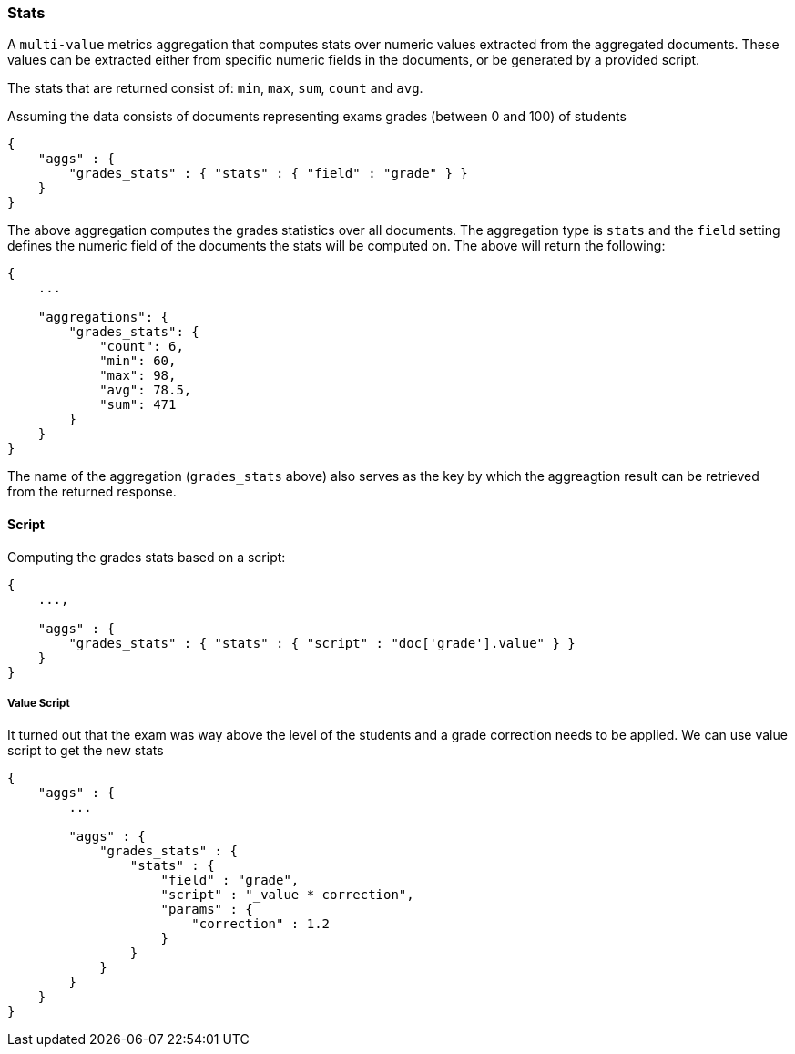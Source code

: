 [[search-aggregations-metrics-stats-aggregation]]
=== Stats

A `multi-value` metrics aggregation that computes stats over numeric values extracted from the aggregated documents. These values can be extracted either from specific numeric fields in the documents, or be generated by a provided script.

The stats that are returned consist of: `min`, `max`, `sum`, `count` and `avg`.

Assuming the data consists of documents representing exams grades (between 0 and 100) of students

[source,js]
--------------------------------------------------
{
    "aggs" : {
        "grades_stats" : { "stats" : { "field" : "grade" } }
    }
}
--------------------------------------------------

The above aggregation computes the grades statistics over all documents. The aggregation type is `stats` and the `field` setting defines the numeric field of the documents the stats will be computed on. The above will return the following:


[source,js]
--------------------------------------------------
{
    ...

    "aggregations": {
        "grades_stats": {
            "count": 6,
            "min": 60,
            "max": 98,
            "avg": 78.5,
            "sum": 471
        }
    }
}
--------------------------------------------------

The name of the aggregation (`grades_stats` above) also serves as the key by which the aggreagtion result can be retrieved from the returned response.

==== Script

Computing the grades stats based on a script:

[source,js]
--------------------------------------------------
{
    ...,

    "aggs" : {
        "grades_stats" : { "stats" : { "script" : "doc['grade'].value" } }
    }
}
--------------------------------------------------

===== Value Script

It turned out that the exam was way above the level of the students and a grade correction needs to be applied. We can use value script to get the new stats

[source,js]
--------------------------------------------------
{
    "aggs" : {
        ...

        "aggs" : {
            "grades_stats" : {
                "stats" : { 
                    "field" : "grade",
                    "script" : "_value * correction",
                    "params" : {
                        "correction" : 1.2
                    }
                }
            }
        }
    }
}
--------------------------------------------------